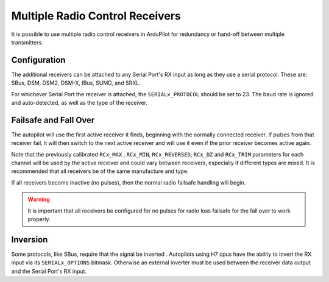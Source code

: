 .. _common-multiple-rx:

================================
Multiple Radio Control Receivers
================================

It is possible to use multiple radio control receivers in ArduPilot for redundancy or hand-off between multiple transmitters.

Configuration
=============

The additional receivers can be attached to any Serial Port's RX input as long as they use a serial protocol.
These are: SBus, DSM, DSM2, DSM-X, IBus, SUMD, and SRXL.

For whichever Serial Port the receiver is attached, the ``SERIALx_PROTOCOL`` should be set to 23. The baud rate is ignored and auto-detected, as well as the type of the receiver.

Failsafe and Fall Over
======================

The autopilot will use the first active receiver it finds, beginning with the normally connected receiver. If pulses from that receiver fail, it will then switch to the next active receiver and will use it even if the prior receiver becomes active again.

Note that the previously calibrated ``RCx_MAX`` , ``RCx_MIN``, ``RCx_REVERSED``, ``RCx_DZ`` and ``RCx_TRIM`` parameters for each channel will be used by the active receiver and could vary between receivers, especially if different types are mixed. It is recommended that all receivers be of the same manufacture and type.

If all receivers become inactive (no pulses), then the normal radio failsafe handling will begin.

.. warning:: It is important that all receivers be configured for no pulses for radio loss failsafe for the fall over to work properly.

Inversion
=========

Some protocols, like SBus, require that the signal be inverted . Autopilots using H7 cpus have the ability to invert the RX input via its ``SERIALx_OPTIONS`` bitmask. Otherwise an external inverter must be used between the receiver data output and the Serial Port's RX input.
